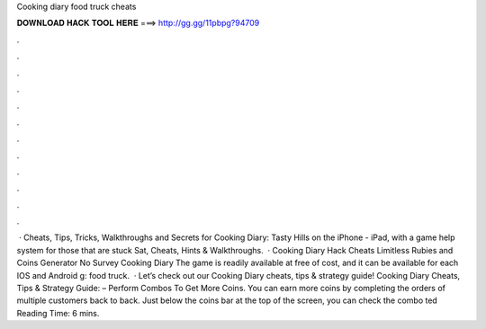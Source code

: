 Cooking diary food truck cheats

𝐃𝐎𝐖𝐍𝐋𝐎𝐀𝐃 𝐇𝐀𝐂𝐊 𝐓𝐎𝐎𝐋 𝐇𝐄𝐑𝐄 ===> http://gg.gg/11pbpg?94709

.

.

.

.

.

.

.

.

.

.

.

.

 · Cheats, Tips, Tricks, Walkthroughs and Secrets for Cooking Diary: Tasty Hills on the iPhone - iPad, with a game help system for those that are stuck Sat, Cheats, Hints & Walkthroughs.  · Cooking Diary Hack Cheats Limitless Rubies and Coins Generator No Survey Cooking Diary The game is readily available at free of cost, and it can be available for each IOS and Android g: food truck.  · Let’s check out our Cooking Diary cheats, tips & strategy guide! Cooking Diary Cheats, Tips & Strategy Guide: – Perform Combos To Get More Coins. You can earn more coins by completing the orders of multiple customers back to back. Just below the coins bar at the top of the screen, you can check the combo ted Reading Time: 6 mins.
